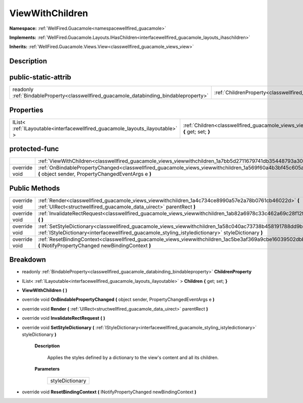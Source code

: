 .. _classwellfired_guacamole_views_viewwithchildren:

ViewWithChildren
=================

**Namespace:** :ref:`WellFired.Guacamole<namespacewellfired_guacamole>`

**Implements:** :ref:`WellFired.Guacamole.Layouts.IHasChildren<interfacewellfired_guacamole_layouts_ihaschildren>`


**Inherits:** :ref:`WellFired.Guacamole.Views.View<classwellfired_guacamole_views_view>`


Description
------------



public-static-attrib
---------------------

+------------------------------------------------------------------------------------------+---------------------------------------------------------------------------------------------------------------+
|readonly :ref:`BindableProperty<classwellfired_guacamole_databinding_bindableproperty>`   |:ref:`ChildrenProperty<classwellfired_guacamole_views_viewwithchildren_1a00c2738a1eec2e127ea14593b0ee555f>`    |
+------------------------------------------------------------------------------------------+---------------------------------------------------------------------------------------------------------------+

Properties
-----------

+--------------------------------------------------------------------------------+----------------------------------------------------------------------------------------------------------------------------+
|IList< :ref:`ILayoutable<interfacewellfired_guacamole_layouts_ilayoutable>` >   |:ref:`Children<classwellfired_guacamole_views_viewwithchildren_1af765c48dbfcee1476ae4b8ba2a3bb31f>` **{** get; set; **}**   |
+--------------------------------------------------------------------------------+----------------------------------------------------------------------------------------------------------------------------+

protected-func
---------------

+----------------+-----------------------------------------------------------------------------------------------------------------------------------------------------------------------------+
|                |:ref:`ViewWithChildren<classwellfired_guacamole_views_viewwithchildren_1a7bb5d2711679741db35448793a30d55a>` **(**  **)**                                                     |
+----------------+-----------------------------------------------------------------------------------------------------------------------------------------------------------------------------+
|override void   |:ref:`OnBindablePropertyChanged<classwellfired_guacamole_views_viewwithchildren_1a569f60a4b3bf45c605af6a706c006805>` **(** object sender, PropertyChangedEventArgs e **)**   |
+----------------+-----------------------------------------------------------------------------------------------------------------------------------------------------------------------------+

Public Methods
---------------

+----------------+---------------------------------------------------------------------------------------------------------------------------------------------------------------------------------------------------------------------------+
|override void   |:ref:`Render<classwellfired_guacamole_views_viewwithchildren_1a4c734ce8990a57e2a78b0761cb46022d>` **(** :ref:`UIRect<structwellfired_guacamole_data_uirect>` parentRect **)**                                              |
+----------------+---------------------------------------------------------------------------------------------------------------------------------------------------------------------------------------------------------------------------+
|override void   |:ref:`InvalidateRectRequest<classwellfired_guacamole_views_viewwithchildren_1ab82a6978c33c462a69c28f12f8c6b1d8>` **(**  **)**                                                                                              |
+----------------+---------------------------------------------------------------------------------------------------------------------------------------------------------------------------------------------------------------------------+
|override void   |:ref:`SetStyleDictionary<classwellfired_guacamole_views_viewwithchildren_1a58c040ac73738b458191788dd9b6cc3b>` **(** :ref:`IStyleDictionary<interfacewellfired_guacamole_styling_istyledictionary>` styleDictionary **)**   |
+----------------+---------------------------------------------------------------------------------------------------------------------------------------------------------------------------------------------------------------------------+
|override void   |:ref:`ResetBindingContext<classwellfired_guacamole_views_viewwithchildren_1ac5be3af369a9cbe16039502dbbccb054>` **(** INotifyPropertyChanged newBindingContext **)**                                                        |
+----------------+---------------------------------------------------------------------------------------------------------------------------------------------------------------------------------------------------------------------------+

Breakdown
----------

.. _classwellfired_guacamole_views_viewwithchildren_1a00c2738a1eec2e127ea14593b0ee555f:

- readonly :ref:`BindableProperty<classwellfired_guacamole_databinding_bindableproperty>` **ChildrenProperty** 

.. _classwellfired_guacamole_views_viewwithchildren_1af765c48dbfcee1476ae4b8ba2a3bb31f:

- IList< :ref:`ILayoutable<interfacewellfired_guacamole_layouts_ilayoutable>` > **Children** **{** get; set; **}**

.. _classwellfired_guacamole_views_viewwithchildren_1a7bb5d2711679741db35448793a30d55a:

-  **ViewWithChildren** **(**  **)**

.. _classwellfired_guacamole_views_viewwithchildren_1a569f60a4b3bf45c605af6a706c006805:

- override void **OnBindablePropertyChanged** **(** object sender, PropertyChangedEventArgs e **)**

.. _classwellfired_guacamole_views_viewwithchildren_1a4c734ce8990a57e2a78b0761cb46022d:

- override void **Render** **(** :ref:`UIRect<structwellfired_guacamole_data_uirect>` parentRect **)**

.. _classwellfired_guacamole_views_viewwithchildren_1ab82a6978c33c462a69c28f12f8c6b1d8:

- override void **InvalidateRectRequest** **(**  **)**

.. _classwellfired_guacamole_views_viewwithchildren_1a58c040ac73738b458191788dd9b6cc3b:

- override void **SetStyleDictionary** **(** :ref:`IStyleDictionary<interfacewellfired_guacamole_styling_istyledictionary>` styleDictionary **)**

    **Description**

        Applies the styles defined by a dictionary to the view's content and all its children. 

    **Parameters**

        +------------------+
        |styleDictionary   |
        +------------------+
        
.. _classwellfired_guacamole_views_viewwithchildren_1ac5be3af369a9cbe16039502dbbccb054:

- override void **ResetBindingContext** **(** INotifyPropertyChanged newBindingContext **)**

